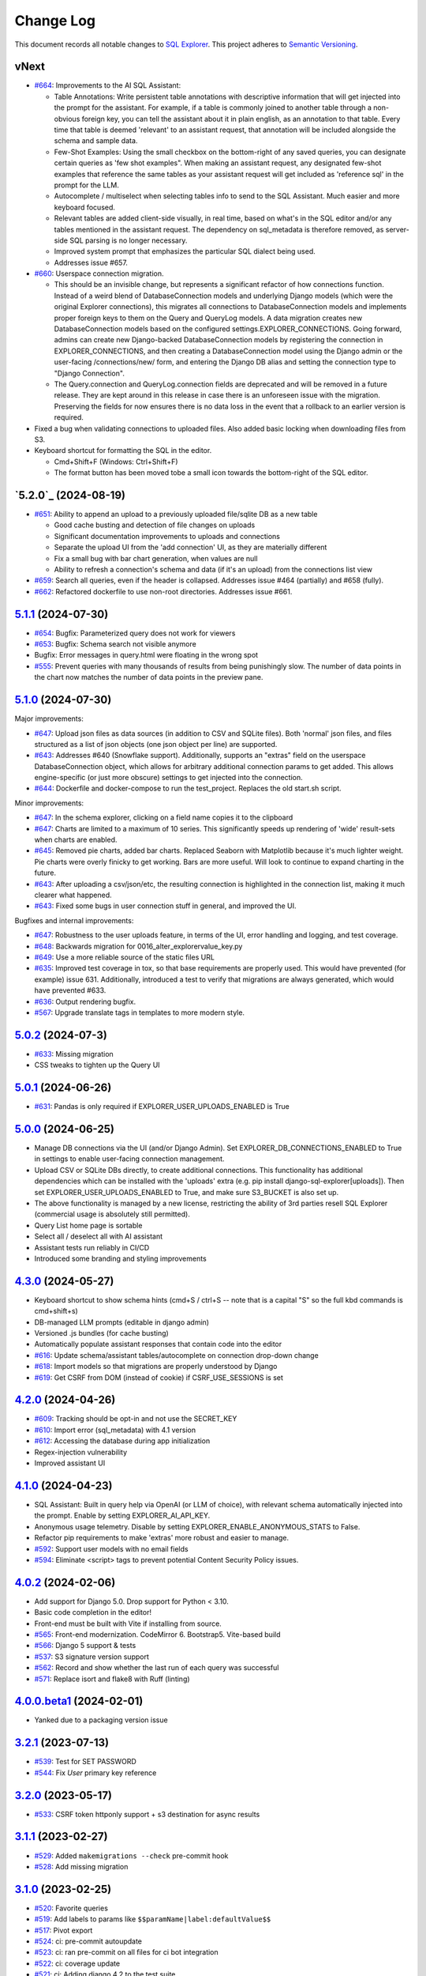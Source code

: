 ==========
Change Log
==========

This document records all notable changes to `SQL Explorer <https://github.com/explorerhq/sql-explorer>`_.
This project adheres to `Semantic Versioning <https://semver.org/>`_.

vNext
===========================
* `#664`_: Improvements to the AI SQL Assistant:

  - Table Annotations: Write persistent table annotations with descriptive information that will get injected into the
    prompt for the assistant. For example, if a table is commonly joined to another table through a non-obvious foreign
    key, you can tell the assistant about it in plain english, as an annotation to that table. Every time that table is
    deemed 'relevant' to an assistant request, that annotation will be included alongside the schema and sample data.
  - Few-Shot Examples: Using the small checkbox on the bottom-right of any saved queries, you can designate certain
    queries as 'few shot examples". When making an assistant request, any designated few-shot examples that reference
    the same tables as your assistant request will get included as 'reference sql' in the prompt for the LLM.
  - Autocomplete / multiselect when selecting tables info to send to the SQL Assistant. Much easier and more keyboard
    focused.
  - Relevant tables are added client-side visually, in real time, based on what's in the SQL editor and/or any tables
    mentioned in the assistant request. The dependency on sql_metadata is therefore removed, as server-side SQL parsing
    is no longer necessary.
  - Improved system prompt that emphasizes the particular SQL dialect being used.
  - Addresses issue #657.

* `#660`_: Userspace connection migration.

  - This should be an invisible change, but represents a significant refactor of how connections function. Instead of a
    weird blend of DatabaseConnection models and underlying Django models (which were the original Explorer
    connections), this migrates all connections to DatabaseConnection models and implements proper foreign keys to them
    on the Query and QueryLog models. A data migration creates new DatabaseConnection models based on the configured
    settings.EXPLORER_CONNECTIONS. Going forward, admins can create new Django-backed DatabaseConnection models by
    registering the connection in EXPLORER_CONNECTIONS, and then creating a DatabaseConnection model using the Django
    admin or the user-facing /connections/new/ form, and entering the Django DB alias and setting the connection type
    to "Django Connection".
  - The Query.connection and QueryLog.connection fields are deprecated and will be removed in a future release. They
    are kept around in this release in case there is an unforeseen issue with the migration. Preserving the fields for
    now ensures there is no data loss in the event that a rollback to an earlier version is required.

* Fixed a bug when validating connections to uploaded files. Also added basic locking when downloading files from S3.

* Keyboard shortcut for formatting the SQL in the editor.

  - Cmd+Shift+F (Windows: Ctrl+Shift+F)
  - The format button has been moved tobe a small icon towards the bottom-right of the SQL editor.

`5.2.0`_ (2024-08-19)
===========================
* `#651`_: Ability to append an upload to a previously uploaded file/sqlite DB as a new table

  * Good cache busting and detection of file changes on uploads
  * Significant documentation improvements to uploads and connections
  * Separate the upload UI from the 'add connection' UI, as they are materially different
  * Fix a small bug with bar chart generation, when values are null
  * Ability to refresh a connection's schema and data (if it's an upload) from the connections list view

* `#659`_: Search all queries, even if the header is collapsed. Addresses issue #464 (partially) and #658 (fully).
* `#662`_: Refactored dockerfile to use non-root directories. Addresses issue #661.


`5.1.1`_ (2024-07-30)
===========================
* `#654`_: Bugfix: Parameterized query does not work for viewers
* `#653`_: Bugfix: Schema search not visible anymore
* Bugfix: Error messages in query.html were floating in the wrong spot
* `#555`_: Prevent queries with many thousands of results from being punishingly slow. The number of data points in
  the chart now matches the number of data points in the preview pane.

`5.1.0`_ (2024-07-30)
===========================
Major improvements:

* `#647`_: Upload json files as data sources (in addition to CSV and SQLite files). Both 'normal'
  json files, and files structured as a list of json objects (one json object per line) are supported.
* `#643`_: Addresses #640 (Snowflake support). Additionally, supports an "extras" field on the
  userspace DatabaseConnection object, which allows for arbitrary additional connection
  params to get added. This allows engine-specific (or just more obscure) settings to
  get injected into the connection.
* `#644`_: Dockerfile and docker-compose to run the test_project. Replaces the old start.sh script.

Minor improvements:

* `#647`_: In the schema explorer, clicking on a field name copies it to the clipboard
* `#647`_: Charts are limited to a maximum of 10 series. This significantly speeds up rendering
  of 'wide' result-sets when charts are enabled.
* `#645`_: Removed pie charts, added bar charts. Replaced Seaborn with Matplotlib
  because it's much lighter weight. Pie charts were overly finicky to get working.
  Bars are more useful. Will look to continue to expand charting in the future.
* `#643`_: After uploading a csv/json/etc, the resulting connection is highlighted in the
  connection list, making it much clearer what happened.
* `#643`_: Fixed some bugs in user connection stuff in general, and improved the UI.

Bugfixes and internal improvements:

* `#647`_: Robustness to the user uploads feature, in terms of the UI, error handling and logging, and test coverage.
* `#648`_: Backwards migration for 0016_alter_explorervalue_key.py
* `#649`_: Use a more reliable source of the static files URL
* `#635`_: Improved test coverage in tox, so that base requirements are properly used.
  This would have prevented (for example) issue 631. Additionally, introduced a test
  to verify that migrations are always generated, which would have prevented #633.
* `#636`_: Output rendering bugfix.
* `#567`_: Upgrade translate tags in templates to more modern style.

`5.0.2`_ (2024-07-3)
===========================
* `#633`_: Missing migration
* CSS tweaks to tighten up the Query UI

`5.0.1`_ (2024-06-26)
===========================
* `#631`_: Pandas is only required if EXPLORER_USER_UPLOADS_ENABLED is True

`5.0.0`_ (2024-06-25)
===========================

* Manage DB connections via the UI (and/or Django Admin). Set EXPLORER_DB_CONNECTIONS_ENABLED
  to True in settings to enable user-facing connection management.
* Upload CSV or SQLite DBs directly, to create additional connections.
  This functionality has additional dependencies which can be installed with
  the 'uploads' extra (e.g. pip install django-sql-explorer[uploads]). Then set EXPLORER_USER_UPLOADS_ENABLED
  to True, and make sure S3_BUCKET is also set up.
* The above functionality is managed by a new license, restricting the
  ability of 3rd parties resell SQL Explorer (commercial usage is absolutely
  still permitted).
* Query List home page is sortable
* Select all / deselect all with AI assistant
* Assistant tests run reliably in CI/CD
* Introduced some branding and styling improvements


`4.3.0`_ (2024-05-27)
===========================

* Keyboard shortcut to show schema hints (cmd+S / ctrl+S -- note that is a capital
  "S" so the full kbd commands is cmd+shift+s)
* DB-managed LLM prompts (editable in django admin)
* Versioned .js bundles (for cache busting)
* Automatically populate assistant responses that contain code into the editor
* `#616`_: Update schema/assistant tables/autocomplete on connection drop-down change
* `#618`_: Import models so that migrations are properly understood by Django
* `#619`_: Get CSRF from DOM (instead of cookie) if CSRF_USE_SESSIONS is set

`4.2.0`_ (2024-04-26)
===========================
* `#609`_: Tracking should be opt-in and not use the SECRET_KEY
* `#610`_: Import error (sql_metadata) with 4.1 version
* `#612`_: Accessing the database during app initialization
* Regex-injection vulnerability
* Improved assistant UI

`4.1.0`_ (2024-04-23)
===========================
* SQL Assistant: Built in query help via OpenAI (or LLM of choice), with relevant schema
  automatically injected into the prompt. Enable by setting EXPLORER_AI_API_KEY.
* Anonymous usage telemetry. Disable by setting EXPLORER_ENABLE_ANONYMOUS_STATS to False.
* Refactor pip requirements to make 'extras' more robust and easier to manage.
* `#592`_: Support user models with no email fields
* `#594`_: Eliminate <script> tags to prevent potential Content Security Policy issues.

`4.0.2`_ (2024-02-06)
===========================
* Add support for Django 5.0. Drop support for Python < 3.10.
* Basic code completion in the editor!
* Front-end must be built with Vite if installing from source.
* `#565`_: Front-end modernization. CodeMirror 6. Bootstrap5. Vite-based build
* `#566`_: Django 5 support & tests
* `#537`_: S3 signature version support
* `#562`_: Record and show whether the last run of each query was successful
* `#571`_: Replace isort and flake8 with Ruff (linting)

`4.0.0.beta1`_ (2024-02-01)
===========================
* Yanked due to a packaging version issue

`3.2.1`_ (2023-07-13)
=====================
* `#539`_: Test for SET PASSWORD
* `#544`_: Fix `User` primary key reference

`3.2.0`_ (2023-05-17)
=====================
* `#533`_: CSRF token httponly support + s3 destination for async results

`3.1.1`_ (2023-02-27)
=====================
* `#529`_: Added ``makemigrations --check`` pre-commit hook
* `#528`_: Add missing migration

`3.1.0`_ (2023-02-25)
=====================
* `#520`_: Favorite queries
* `#519`_: Add labels to params like ``$$paramName|label:defaultValue$$``
* `#517`_: Pivot export

* `#524`_: ci: pre-commit autoupdate
* `#523`_: ci: ran pre-commit on all files for ci bot integration
* `#522`_: ci: coverage update
* `#521`_: ci: Adding django 4.2 to the test suite

`3.0.1`_ (2022-12-16)
=====================
* `#515`_: Fix for running without optional packages

`3.0`_ (2022-12-15)
===================
* Add support for Django >3.2 and drop support for <3.2
* Add support for Python 3.9, 3.10 and 3.11 and drop support for <3.8
* `#496`_: Document breakage of "Format" button due to ``CSRF_COOKIE_HTTPONLY`` (`#492`_)
* `#497`_: Avoid execution of parameterised queries when viewing query
* `#498`_: Change sql blacklist functionality from regex to sqlparse
* `#500`_: Form display in popup now requires sanitize: false flag
* `#501`_: Updated celery support
* `#504`_: Added pre-commit hooks
* `#505`_: Feature/more s3 providers
* `#506`_: Check sql blacklist on execution as well as save
* `#508`_: Conditionally import optional packages

`2.5.0`_ (2022-10-09)
=====================
* `#494`_: Fixes Security hole in blacklist for MySQL (`#490`_)
* `#488`_: docs: Fix a few typos
* `#481`_: feat: Add pie and line chart tabs to query result preview
* `#478`_: feat: Improved templates to make easier to customize (Fix `#477`_)


`2.4.2`_ (2022-08-30)
=====================
* `#484`_: Added ``DEFAULT_AUTO_FIELD`` (Fix `#483`_)
* `#475`_: Add ``SET`` to blacklisted keywords

`2.4.1`_ (2022-03-10)
=====================
* `#471`_: Fix extra white space in description and SQL fields.

`2.4.0`_ (2022-02-10)
=====================
* `#470`_: Upgrade JS/CSS versions.

`2.3.0`_ (2021-07-24)
=====================
* `#450`_: Added Russian translations.
* `#449`_: Translates expression for duration

`2.2.0`_ (2021-06-14)
=====================
* Updated docs theme to `furo`_
* `#445`_: Added ``EXPLORER_NO_PERMISSION_VIEW`` setting to allow override of the "no permission" view (Fix `#440`_)
* `#444`_: Updated structure of the settings docs (Fix `#443`_)

`2.1.3`_ (2021-05-14)
=====================
* `#442`_: ``GET`` params passed to the fullscreen view (Fix `#433`_)
* `#441`_: Include BOM in CSV export (Fix `#430`_)

`2.1.2`_ (2021-01-19)
=====================
* `#431`_: Fix for hidden SQL panel on a new query

`2.1.1`_ (2021-01-19)
=====================
Mistake in release

`2.1.0`_ (2021-01-13)
=====================

* **BREAKING CHANGE**: ``request`` object now passed to ``EXPLORER_PERMISSION_CHANGE`` and ``EXPLORER_PERMISSION_VIEW`` (`#417`_ to fix `#396`_)

Major Changes

* `#413`_: Static assets now served directly from the application, not CDN. (`#418`_ also)
* `#414`_: Better blacklist checking - Fix `#371`_ and `#412`_
* `#415`_: Fix for MySQL following change for Oracle in `#337`_

Minor Changes

* `#370`_: Get the CSRF cookie name from django instead of a hardcoded value
* `#410`_ and `#416`_: Sphinx docs
* `#420`_: Formatting change in templates
* `#424`_: Collapsable SQL panel
* `#425`_: Ensure a `Query` object contains SQL


`2.0.0`_ (2020-10-09)
=====================

* **BREAKING CHANGE**: #403: Dropping support for EOL `Python 2.7 <https://www.python.org/doc/sunset-python-2/>`_ and `3.5 <https://pythoninsider.blogspot.com/2020/10/python-35-is-no-longer-supported.html>`_

Major Changes

* `#404`_: Add support for Django 3.1 and drop support for (EOL) <2.2
* `#408`_: Refactored the application, updating the URLs to use path and the views into a module

Minor Changes

* `#334`_: Django 2.1 support
* `#337`_: Fix Oracle query failure caused by `TextField` in a group by clause
* `#345`_: Added (some) Chinese translation
* `#366`_: Changes to Travis django versions
* `#372`_: Run queries as atomic requests
* `#382`_: Django 2.2 support
* `#383`_: Typo in the README
* `#385`_: Removed deprecated `render_to_response` usage
* `#386`_: Bump minimum django version to 2.2
* `#387`_: Django 3 support
* `#390`_: README formatting changes
* `#393`_: Added option to install `XlsxWriter` as an extra package
* `#397`_: Bump patch version of django 2.2
* `#406`_: Show some love to the README
* Fix `#341`_: PYC files excluded from build


`1.1.3`_ (2019-09-23)
=====================

* `#347`_: URL-friendly parameter encoding
* `#354`_: Updating dependency reference for Python 3 compatibility
* `#357`_: Include database views in list of tables
* `#359`_: Fix unicode issue when generating migration with py2 or py3
* `#363`_: Do not use "message" attribute on exception
* `#368`_: Update EXPLORER_SCHEMA_EXCLUDE_TABLE_PREFIXES

Minor Changes

* release checklist included in repo
* readme updated with new screenshots
* python dependencies/optional-dependencies updated to latest (six, xlsxwriter, factory-boy, sqlparse)


`1.1.2`_ (2018-08-14)
=====================

* Fix `#269`_
* Fix bug when deleting query
* Fix bug when invalid characters present in Excel worksheet name

Major Changes

* Django 2.0 compatibility
* Improved interface to database connection management

Minor Changes

* Documentation updates
* Load images over same protocol as originating page


`1.1.1`_ (2017-03-21)
=====================

* Fix `#288`_ (incorrect import)


`1.1.0`_ (2017-03-19)
=====================

* **BREAKING CHANGE**: ``EXPLORER_DATA_EXPORTERS`` setting is now a list of tuples instead of a dictionary.
  This only affects you if you have customized this setting. This was to preserve ordering of the export buttons in the UI.
* **BREAKING CHANGE**: Values from the database are now escaped by default. Disable this behavior (enabling potential XSS attacks)
  with the ``EXPLORER_UNSAFE_RENDERING setting``.

Major Changes

* Django 1.10 and 2.0 compatibility
* Theming & visual updates
* PDF export
* Query-param based authentication (`#254`_)
* Schema built via SQL querying rather than Django app/model introspection. Paves the way for the tool to be pointed at any DB, not just Django DBs

Minor Changes

* Switched from TinyS3 to Boto (will switch to Boto3 in next release)
* Optionally show row numbers in results preview pane
* Full-screen view (icon on top-right of preview pane)
* Moved 'open in playground' to icon on top-right on SQL editor
* Save-only option (does not execute query)
* Show the time that the query was rendered (useful if you've had a tab open a while)


`1.0.0`_ (2016-06-16)
=====================

* **BREAKING CHANGE**: Dropped support for Python 2.6. See ``.travis.yml`` for test matrix.
* **BREAKING CHANGE**: The 'export' methods have all changed. Those these weren't originally designed to be external APIs,
  folks have written consuming code that directly called export code.

  If you had code that looked like:

      ``explorer.utils.csv_report(query)``

  You will now need to do something like:

      ``explorer.exporters.get_exporter_class('csv')(query).get_file_output()``

* There is a new export system! v1 is shipping with support for CSV, JSON, and Excel (xlsx). The availablility of these can be configured via the EXPLORER_DATA_EXPORTERS setting.
  * `Note` that for Excel export to work, you will need to install ``xlsxwriter`` from ``optional-requirements.txt.``
* Introduced Query History link. Find it towards the top right of a saved query.
* Front end performance improvements and library upgrades.
* Allow non-admins with permission to log into explorer.
* Added a proper test_project for an easier entry-point for contributors, or folks who want to kick the tires.
* Loads of little bugfixes.

`0.9.2`_ (2016-02-02)
=====================

* Fixed readme issue (.1) and ``setup.py`` issue (.2)

`0.9.1`_ (2016-02-01)
=====================

Major changes

* Dropped support for Django 1.6, added support for Django 1.9.
  See .travis.yml for test matrix.
* Dropped charted.js & visualization because it didn't work well.
* Client-side pivot tables with pivot.js. This is ridiculously cool!

Minor (but awesome!) changes

* Cmd-/ to comment/uncomment a block of SQL
* Quick 'shortcut' links to the corresponding querylog to more quickly share results.
  Look at the top-right of the editor. Also works for playground!
* Prompt for unsaved changes before navigating away
* Support for default parameter values via $$paramName:defaultValue$$
* Optional Celery task for truncating query logs as entries build up
* Display historical average query runtime

* Increased default number of rows from 100 to 1000
* Increased SQL editor size (5 additional visible lines)
* CSS cleanup and streamlining (making better use of foundation)
* Various bugfixes (blacklist not enforced on playground being the big one)
* Upgraded front-end libraries
* Hide Celery-based features if tasks not enabled.

`0.8.0`_ (2015-10-21)
=====================

* Snapshots! Dump the csv results of a query to S3 on a regular schedule.
  More details in readme.rst under 'features'.
* Async queries + email! If you have a query that takes a long time to run, execute it in the background and
  Explorer will send you an email with the results when they are ready. More details in readme.rst
* Run counts! Explorer inspects the query log to see how many times a query has been executed.
* Column Statistics! Click the ... on top of numeric columns in the results pane to see min, max, avg, sum, count, and missing values.
* Python 3! * Django 1.9!
* Delimiters! Export with delimiters other than commas.
* Listings respect permissions! If you've given permission to queries to non-admins,
  they will see only those queries on the listing page.

`0.7.0`_ (2015-02-18)
=====================

* Added search functionality to schema view and explorer view (using list.js).
* Python 2.6 compatibility.
* Basic charts via charted (from Medium via charted.co).
* SQL formatting function.
* Token authentication to retrieve csv version of queries.
* Fixed south_migrations packaging issue.
* Refactored front-end and pulled CSS and JS into dedicated files.

`0.6.0`_ (2014-11-05)
=====================

* Introduced Django 1.7 migrations. See readme.rst for info on how to run South migrations if you are not on Django 1.7 yet.
* Upgraded front-end libraries to latest versions.
* Added ability to grant selected users view permissions on selected queries via the ``EXPLORER_USER_QUERY_VIEWS`` parameter
* Example usage: ``EXPLORER_USER_QUERY_VIEWS = {1: [3,4], 2:[3]}``
* This would grant user with PK 1 read-only access to query with PK=3 and PK=4 and user 2 access to query 3.
* Bugfixes
* Navigating to an explorer URL without the trailing slash now redirects to the intended page (e.g. ``/logs`` -> ``/logs/``)
* Downloading a .csv and subsequently re-executing a query via a keyboard shortcut (cmd+enter) would re-submit the form and re-download the .csv. It now correctly just refreshes the query.
* Django 1.7 compatibility fix

`0.5.1`_ (2014-09-02)
=====================

Bugfixes

* Created_by_user not getting saved correctly
* Content-disposition .csv issue
* Issue with queries ending in ``...like '%...`` clauses
* Change the way customer user model is referenced

* Pseudo-folders for queries. Use "Foo * Ba1", "Foo * Bar2" for query names and the UI will build a little "Foo" pseudofolder for you in the query list.

`0.5.0`_ (2014-06-06)
=====================

* Query logs! Accessible via ``explorer/logs/``. You can look at previously executed queries (so you don't, for instance,
  lose that playground query you were working, or have to worry about mucking up a recorded query).
  It's quite usable now, and could be used for versioning and reverts in the future. It can be accessed at ``explorer/logs/``
* Actually captures the creator of the query via a ForeignKey relation, instead of just using a Char field.
* Re-introduced type information in the schema helpers.
* Proper relative URL handling after downloading a query as CSV.
* Users with view permissions can use query parameters. There is potential for SQL injection here.
  I think about the permissions as being about preventing users from borking up queries, not preventing them from viewing data.
  You've been warned.
* Refactored params handling for extra safety in multi-threaded environments.

`0.4.1`_ (2014-02-24)
=====================

* Renaming template blocks to prevent conflicts

`0.4`_ (2014-02-14 `Happy Valentine's Day!`)
============================================

* Templatized columns for easy linking
* Additional security config options for splitting create vs. view permissions
* Show many-to-many relation tables in schema helper

`0.3`_ (2014-01-25)
-------------------

* Query execution time shown in query preview
* Schema helper available as a sidebar in the query views
* Better defaults for sql blacklist
* Minor UI bug fixes

`0.2`_ (2014-01-05)
-------------------

* Support for parameters
* UI Tweaks
* Test coverage

`0.1.1`_ (2013-12-31)
=====================

Bug Fixes

* Proper SQL blacklist checks
* Downloading CSV from playground

`0.1`_ (2013-12-29)
-------------------

Initial Release

.. _0.1: https://github.com/explorerhq/sql-explorer/tree/0.1
.. _0.1.1: https://github.com/explorerhq/sql-explorer/compare/0.1...0.1.1
.. _0.2: https://github.com/explorerhq/sql-explorer/compare/0.1.1...0.2
.. _0.3: https://github.com/explorerhq/sql-explorer/compare/0.2...0.3
.. _0.4: https://github.com/explorerhq/sql-explorer/compare/0.3...0.4
.. _0.4.1: https://github.com/explorerhq/sql-explorer/compare/0.4...0.4.1
.. _0.5.0: https://github.com/explorerhq/sql-explorer/compare/0.4.1...0.5.0
.. _0.5.1: https://github.com/explorerhq/sql-explorer/compare/0.5.0...541148e7240e610f01dd0c260969c8d56e96a462
.. _0.6.0: https://github.com/explorerhq/sql-explorer/compare/0.5.0...0.6.0
.. _0.7.0: https://github.com/explorerhq/sql-explorer/compare/0.6.0...0.7.0
.. _0.8.0: https://github.com/explorerhq/sql-explorer/compare/0.7.0...0.8.0
.. _0.9.1: https://github.com/explorerhq/sql-explorer/compare/0.9.0...0.9.1
.. _0.9.2: https://github.com/explorerhq/sql-explorer/compare/0.9.1...0.9.2
.. _1.0.0: https://github.com/explorerhq/sql-explorer/compare/0.9.2...1.0.0

.. _1.1.0: https://github.com/explorerhq/sql-explorer/compare/1.0.0...1.1.1
.. _1.1.1: https://github.com/explorerhq/sql-explorer/compare/1.1.0...1.1.1
.. _1.1.2: https://github.com/explorerhq/sql-explorer/compare/1.1.1...1.1.2
.. _1.1.3: https://github.com/explorerhq/sql-explorer/compare/1.1.2...1.1.3
.. _2.0.0: https://github.com/explorerhq/sql-explorer/compare/1.1.3...2.0
.. _2.1.0: https://github.com/explorerhq/sql-explorer/compare/2.0...2.1.0
.. _2.1.1: https://github.com/explorerhq/sql-explorer/compare/2.1.0...2.1.1
.. _2.1.2: https://github.com/explorerhq/sql-explorer/compare/2.1.1...2.1.2
.. _2.1.3: https://github.com/explorerhq/sql-explorer/compare/2.1.2...2.1.3
.. _2.2.0: https://github.com/explorerhq/sql-explorer/compare/2.1.3...2.2.0
.. _2.3.0: https://github.com/explorerhq/sql-explorer/compare/2.2.0...2.3.0
.. _2.4.0: https://github.com/explorerhq/sql-explorer/compare/2.3.0...2.4.0
.. _2.4.1: https://github.com/explorerhq/sql-explorer/compare/2.4.0...2.4.1
.. _2.4.2: https://github.com/explorerhq/sql-explorer/compare/2.4.1...2.4.2
.. _2.5.0: https://github.com/explorerhq/sql-explorer/compare/2.4.2...2.5.0
.. _3.0: https://github.com/explorerhq/sql-explorer/compare/2.5.0...3.0
.. _3.0.1: https://github.com/explorerhq/sql-explorer/compare/3.0...3.0.1
.. _3.1.0: https://github.com/explorerhq/sql-explorer/compare/3.0.1...3.1.0
.. _3.1.1: https://github.com/explorerhq/sql-explorer/compare/3.1.0...3.1.1
.. _3.2.0: https://github.com/explorerhq/sql-explorer/compare/3.1.1...3.2.0
.. _3.2.1: https://github.com/explorerhq/sql-explorer/compare/3.2.0...3.2.1
.. _4.0.0.beta1: https://github.com/explorerhq/sql-explorer/compare/3.2.1...4.0.0.beta1
.. _4.0.2: https://github.com/explorerhq/sql-explorer/compare/4.0.0...4.0.2
.. _4.1.0: https://github.com/explorerhq/sql-explorer/compare/4.0.2...4.1.0
.. _4.2.0: https://github.com/explorerhq/sql-explorer/compare/4.1.0...4.2.0
.. _4.3.0: https://github.com/explorerhq/sql-explorer/compare/4.2.0...4.3.0
.. _5.0.0: https://github.com/explorerhq/sql-explorer/compare/4.3.0...5.0.0
.. _5.0.1: https://github.com/explorerhq/sql-explorer/compare/5.0.0...5.0.1
.. _5.0.2: https://github.com/explorerhq/sql-explorer/compare/5.0.1...5.0.2
.. _5.1.0: https://github.com/explorerhq/sql-explorer/compare/5.0.2...5.1.0
.. _5.1.1: https://github.com/explorerhq/sql-explorer/compare/5.1.0...5.1.1
.. _5.2b1: https://github.com/explorerhq/sql-explorer/compare/5.1.1...5.2.0


.. _#254: https://github.com/explorerhq/sql-explorer/pull/254
.. _#334: https://github.com/explorerhq/sql-explorer/pull/334
.. _#337: https://github.com/explorerhq/sql-explorer/pull/337
.. _#345: https://github.com/explorerhq/sql-explorer/pull/345
.. _#347: https://github.com/explorerhq/sql-explorer/pull/347
.. _#354: https://github.com/explorerhq/sql-explorer/pull/354
.. _#357: https://github.com/explorerhq/sql-explorer/pull/357
.. _#359: https://github.com/explorerhq/sql-explorer/pull/359
.. _#363: https://github.com/explorerhq/sql-explorer/pull/363
.. _#366: https://github.com/explorerhq/sql-explorer/pull/366
.. _#368: https://github.com/explorerhq/sql-explorer/pull/368
.. _#370: https://github.com/explorerhq/sql-explorer/pull/370
.. _#372: https://github.com/explorerhq/sql-explorer/pull/372
.. _#382: https://github.com/explorerhq/sql-explorer/pull/382
.. _#383: https://github.com/explorerhq/sql-explorer/pull/383
.. _#385: https://github.com/explorerhq/sql-explorer/pull/385
.. _#386: https://github.com/explorerhq/sql-explorer/pull/386
.. _#387: https://github.com/explorerhq/sql-explorer/pull/387
.. _#390: https://github.com/explorerhq/sql-explorer/pull/390
.. _#393: https://github.com/explorerhq/sql-explorer/pull/393
.. _#397: https://github.com/explorerhq/sql-explorer/pull/397
.. _#404: https://github.com/explorerhq/sql-explorer/pull/404
.. _#406: https://github.com/explorerhq/sql-explorer/pull/406
.. _#408: https://github.com/explorerhq/sql-explorer/pull/408
.. _#410: https://github.com/explorerhq/sql-explorer/pull/410
.. _#413: https://github.com/explorerhq/sql-explorer/pull/413
.. _#414: https://github.com/explorerhq/sql-explorer/pull/414
.. _#416: https://github.com/explorerhq/sql-explorer/pull/416
.. _#415: https://github.com/explorerhq/sql-explorer/pull/415
.. _#417: https://github.com/explorerhq/sql-explorer/pull/417
.. _#418: https://github.com/explorerhq/sql-explorer/pull/418
.. _#420: https://github.com/explorerhq/sql-explorer/pull/420
.. _#424: https://github.com/explorerhq/sql-explorer/pull/424
.. _#425: https://github.com/explorerhq/sql-explorer/pull/425
.. _#441: https://github.com/explorerhq/sql-explorer/pull/441
.. _#442: https://github.com/explorerhq/sql-explorer/pull/442
.. _#444: https://github.com/explorerhq/sql-explorer/pull/444
.. _#445: https://github.com/explorerhq/sql-explorer/pull/445
.. _#449: https://github.com/explorerhq/sql-explorer/pull/449
.. _#450: https://github.com/explorerhq/sql-explorer/pull/450
.. _#470: https://github.com/explorerhq/sql-explorer/pull/470
.. _#471: https://github.com/explorerhq/sql-explorer/pull/471
.. _#475: https://github.com/explorerhq/sql-explorer/pull/475
.. _#478: https://github.com/explorerhq/sql-explorer/pull/478
.. _#481: https://github.com/explorerhq/sql-explorer/pull/481
.. _#484: https://github.com/explorerhq/sql-explorer/pull/484
.. _#488: https://github.com/explorerhq/sql-explorer/pull/488
.. _#494: https://github.com/explorerhq/sql-explorer/pull/494
.. _#496: https://github.com/explorerhq/sql-explorer/pull/496
.. _#497: https://github.com/explorerhq/sql-explorer/pull/497
.. _#498: https://github.com/explorerhq/sql-explorer/pull/498
.. _#500: https://github.com/explorerhq/sql-explorer/pull/500
.. _#501: https://github.com/explorerhq/sql-explorer/pull/501
.. _#504: https://github.com/explorerhq/sql-explorer/pull/504
.. _#505: https://github.com/explorerhq/sql-explorer/pull/505
.. _#506: https://github.com/explorerhq/sql-explorer/pull/506
.. _#508: https://github.com/explorerhq/sql-explorer/pull/508
.. _#515: https://github.com/explorerhq/sql-explorer/pull/515
.. _#517: https://github.com/explorerhq/sql-explorer/pull/517
.. _#519: https://github.com/explorerhq/sql-explorer/pull/519
.. _#520: https://github.com/explorerhq/sql-explorer/pull/520
.. _#521: https://github.com/explorerhq/sql-explorer/pull/521
.. _#522: https://github.com/explorerhq/sql-explorer/pull/522
.. _#523: https://github.com/explorerhq/sql-explorer/pull/523
.. _#524: https://github.com/explorerhq/sql-explorer/pull/524
.. _#528: https://github.com/explorerhq/sql-explorer/pull/528
.. _#529: https://github.com/explorerhq/sql-explorer/pull/529
.. _#533: https://github.com/explorerhq/sql-explorer/pull/533
.. _#537: https://github.com/explorerhq/sql-explorer/pull/537
.. _#539: https://github.com/explorerhq/sql-explorer/pull/539
.. _#544: https://github.com/explorerhq/sql-explorer/pull/544
.. _#562: https://github.com/explorerhq/sql-explorer/pull/562
.. _#565: https://github.com/explorerhq/sql-explorer/pull/565
.. _#566: https://github.com/explorerhq/sql-explorer/pull/566
.. _#571: https://github.com/explorerhq/sql-explorer/pull/571
.. _#594: https://github.com/explorerhq/sql-explorer/pull/594
.. _#647: https://github.com/explorerhq/sql-explorer/pull/647
.. _#643: https://github.com/explorerhq/sql-explorer/pull/643
.. _#644: https://github.com/explorerhq/sql-explorer/pull/644
.. _#645: https://github.com/explorerhq/sql-explorer/pull/645
.. _#648: https://github.com/explorerhq/sql-explorer/pull/648
.. _#649: https://github.com/explorerhq/sql-explorer/pull/649
.. _#635: https://github.com/explorerhq/sql-explorer/pull/635
.. _#636: https://github.com/explorerhq/sql-explorer/pull/636
.. _#555: https://github.com/explorerhq/sql-explorer/pull/555
.. _#651: https://github.com/explorerhq/sql-explorer/pull/651
.. _#659: https://github.com/explorerhq/sql-explorer/pull/659
.. _#662: https://github.com/explorerhq/sql-explorer/pull/662
.. _#660: https://github.com/explorerhq/sql-explorer/pull/660
.. _#664: https://github.com/explorerhq/sql-explorer/pull/664

.. _#269: https://github.com/explorerhq/sql-explorer/issues/269
.. _#288: https://github.com/explorerhq/sql-explorer/issues/288
.. _#341: https://github.com/explorerhq/sql-explorer/issues/341
.. _#371: https://github.com/explorerhq/sql-explorer/issues/371
.. _#396: https://github.com/explorerhq/sql-explorer/issues/396
.. _#412: https://github.com/explorerhq/sql-explorer/issues/412
.. _#430: https://github.com/explorerhq/sql-explorer/issues/430
.. _#431: https://github.com/explorerhq/sql-explorer/issues/431
.. _#433: https://github.com/explorerhq/sql-explorer/issues/433
.. _#440: https://github.com/explorerhq/sql-explorer/issues/440
.. _#443: https://github.com/explorerhq/sql-explorer/issues/443
.. _#477: https://github.com/explorerhq/sql-explorer/issues/477
.. _#483: https://github.com/explorerhq/sql-explorer/issues/483
.. _#490: https://github.com/explorerhq/sql-explorer/issues/490
.. _#492: https://github.com/explorerhq/sql-explorer/issues/492
.. _#592: https://github.com/explorerhq/sql-explorer/issues/592
.. _#609: https://github.com/explorerhq/sql-explorer/issues/609
.. _#610: https://github.com/explorerhq/sql-explorer/issues/610
.. _#612: https://github.com/explorerhq/sql-explorer/issues/612
.. _#616: https://github.com/explorerhq/sql-explorer/issues/616
.. _#618: https://github.com/explorerhq/sql-explorer/issues/618
.. _#619: https://github.com/explorerhq/sql-explorer/issues/619
.. _#631: https://github.com/explorerhq/sql-explorer/issues/631
.. _#633: https://github.com/explorerhq/sql-explorer/issues/633
.. _#567: https://github.com/explorerhq/sql-explorer/issues/567
.. _#654: https://github.com/explorerhq/sql-explorer/issues/654
.. _#653: https://github.com/explorerhq/sql-explorer/issues/653

.. _furo: https://github.com/pradyunsg/furo

